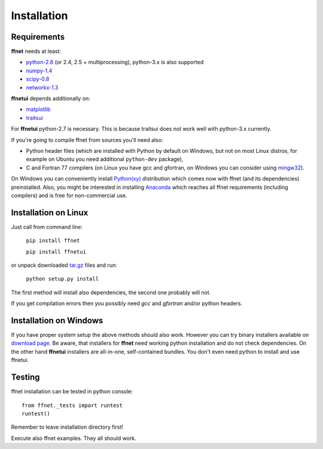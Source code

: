 ------------
Installation
------------

Requirements
^^^^^^^^^^^^

**ffnet** needs at least:

* `python-2.6 <http://python.org>`_ (or 2.4, 2.5 + multiprocessing), python-3.x is also supported
* `numpy-1.4 <http://numpy.org>`_
* `scipy-0.8 <http://scipy.org>`_
* `networkx-1.3 <http://networkx.lanl.gov>`_

**ffnetui** depends additionally on:

* `matplotlib <http://matplotlib.sourceforge.net>`_
* `traitsui <http://code.enthought.com/projects/traits_ui/>`_

For **ffnetui** python-2.7 is necessary. This is because traitsui does not work well with python-3.x currently.

If you're going to compile ffnet from sources you'll need also:

* Python header files (which are installed with Python by default on Windows, but not on most Linux distros, for example on Ubuntu you need additional ``python-dev`` package),
* C and Fortran 77 compilers (on Linux you have gcc and gfortran, on Windows you can consider using `mingw32 <http://sourceforge.net/projects/mingw/files/Installer/mingw-get-inst/>`_).

On Windows you can conveniently install `Python(xy) <https://code.google.com/p/pythonxy>`_ distribution which comes now with ffnet (and its dependencies) preinstalled. Also, you might be interested in installing `Anaconda <https://store.continuum.io/cshop/anaconda/>`_ which reaches all ffnet requirements (including compilers) and is free for non-commercial use.

Installation on Linux
^^^^^^^^^^^^^^^^^^^^^
Just call from command line:

    ``pip install ffnet``

    ``pip install ffnetui``

or unpack downloaded `tar.gz <http://sourceforge.net/projects/ffnet/files/ffnet/0.8.3>`_ files and run:

    ``python setup.py install``

The first method will install also dependencies, the second one probably will not.

If you get compilation errors then you possibly need *gcc* and *gfortran* and/or python headers.

Installation on Windows
^^^^^^^^^^^^^^^^^^^^^^^
If you have proper system setup the above methods should also work. However you can try binary installers available on `download page <http://sourceforge.net/projects/ffnet/files/ffnet/0.8.3>`_. Be aware, that installers for **ffnet** need working python installation and do not check dependencies. On the other hand **ffnetui** installers are all-in-one, self-contained bundles. You don't even need python to install and use ffnetui.


Testing
^^^^^^^
ffnet installation can be tested in python console::

    from ffnet._tests import runtest
    runtest()

Remember to leave installation directory first!

Execute also ffnet examples. They all should work.

